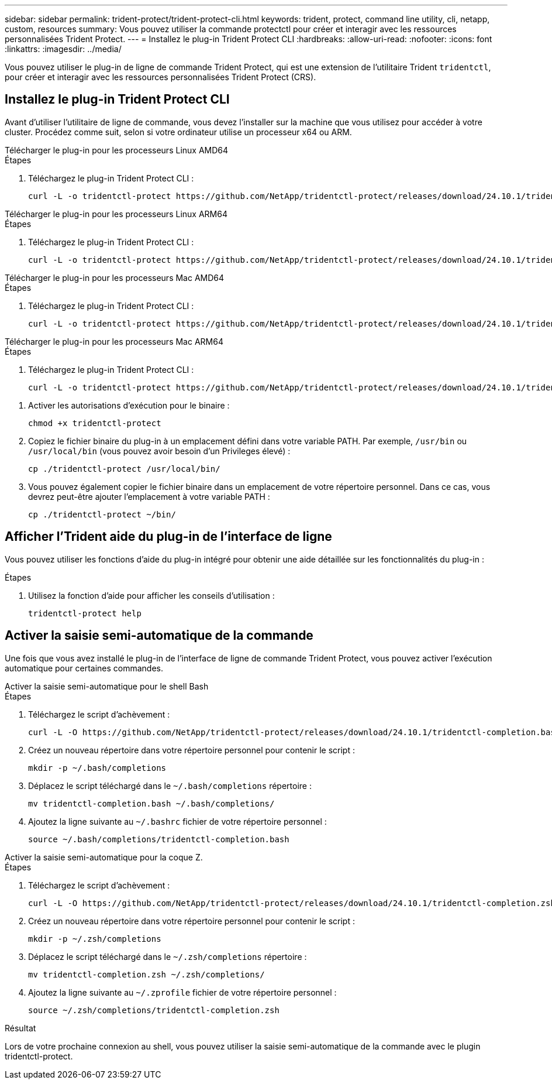 ---
sidebar: sidebar 
permalink: trident-protect/trident-protect-cli.html 
keywords: trident, protect, command line utility, cli, netapp, custom, resources 
summary: Vous pouvez utiliser la commande protectctl pour créer et interagir avec les ressources personnalisées Trident Protect. 
---
= Installez le plug-in Trident Protect CLI
:hardbreaks:
:allow-uri-read: 
:nofooter: 
:icons: font
:linkattrs: 
:imagesdir: ../media/


[role="lead"]
Vous pouvez utiliser le plug-in de ligne de commande Trident Protect, qui est une extension de l'utilitaire Trident `tridentctl`, pour créer et interagir avec les ressources personnalisées Trident Protect (CRS).



== Installez le plug-in Trident Protect CLI

Avant d'utiliser l'utilitaire de ligne de commande, vous devez l'installer sur la machine que vous utilisez pour accéder à votre cluster. Procédez comme suit, selon si votre ordinateur utilise un processeur x64 ou ARM.

[role="tabbed-block"]
====
.Télécharger le plug-in pour les processeurs Linux AMD64
--
.Étapes
. Téléchargez le plug-in Trident Protect CLI :
+
[source, console]
----
curl -L -o tridentctl-protect https://github.com/NetApp/tridentctl-protect/releases/download/24.10.1/tridentctl-protect-linux-amd64
----


--
.Télécharger le plug-in pour les processeurs Linux ARM64
--
.Étapes
. Téléchargez le plug-in Trident Protect CLI :
+
[source, console]
----
curl -L -o tridentctl-protect https://github.com/NetApp/tridentctl-protect/releases/download/24.10.1/tridentctl-protect-linux-arm64
----


--
.Télécharger le plug-in pour les processeurs Mac AMD64
--
.Étapes
. Téléchargez le plug-in Trident Protect CLI :
+
[source, console]
----
curl -L -o tridentctl-protect https://github.com/NetApp/tridentctl-protect/releases/download/24.10.1/tridentctl-protect-macos-amd64
----


--
.Télécharger le plug-in pour les processeurs Mac ARM64
--
.Étapes
. Téléchargez le plug-in Trident Protect CLI :
+
[source, console]
----
curl -L -o tridentctl-protect https://github.com/NetApp/tridentctl-protect/releases/download/24.10.1/tridentctl-protect-macos-arm64
----


--
====
. Activer les autorisations d'exécution pour le binaire :
+
[source, console]
----
chmod +x tridentctl-protect
----
. Copiez le fichier binaire du plug-in à un emplacement défini dans votre variable PATH. Par exemple, `/usr/bin` ou `/usr/local/bin` (vous pouvez avoir besoin d'un Privileges élevé) :
+
[source, console]
----
cp ./tridentctl-protect /usr/local/bin/
----
. Vous pouvez également copier le fichier binaire dans un emplacement de votre répertoire personnel. Dans ce cas, vous devrez peut-être ajouter l'emplacement à votre variable PATH :
+
[source, console]
----
cp ./tridentctl-protect ~/bin/
----




== Afficher l'Trident aide du plug-in de l'interface de ligne

Vous pouvez utiliser les fonctions d'aide du plug-in intégré pour obtenir une aide détaillée sur les fonctionnalités du plug-in :

.Étapes
. Utilisez la fonction d'aide pour afficher les conseils d'utilisation :
+
[source, console]
----
tridentctl-protect help
----




== Activer la saisie semi-automatique de la commande

Une fois que vous avez installé le plug-in de l'interface de ligne de commande Trident Protect, vous pouvez activer l'exécution automatique pour certaines commandes.

[role="tabbed-block"]
====
.Activer la saisie semi-automatique pour le shell Bash
--
.Étapes
. Téléchargez le script d'achèvement :
+
[source, console]
----
curl -L -O https://github.com/NetApp/tridentctl-protect/releases/download/24.10.1/tridentctl-completion.bash
----
. Créez un nouveau répertoire dans votre répertoire personnel pour contenir le script :
+
[source, console]
----
mkdir -p ~/.bash/completions
----
. Déplacez le script téléchargé dans le `~/.bash/completions` répertoire :
+
[source, console]
----
mv tridentctl-completion.bash ~/.bash/completions/
----
. Ajoutez la ligne suivante au `~/.bashrc` fichier de votre répertoire personnel :
+
[source, console]
----
source ~/.bash/completions/tridentctl-completion.bash
----


--
.Activer la saisie semi-automatique pour la coque Z.
--
.Étapes
. Téléchargez le script d'achèvement :
+
[source, console]
----
curl -L -O https://github.com/NetApp/tridentctl-protect/releases/download/24.10.1/tridentctl-completion.zsh
----
. Créez un nouveau répertoire dans votre répertoire personnel pour contenir le script :
+
[source, console]
----
mkdir -p ~/.zsh/completions
----
. Déplacez le script téléchargé dans le `~/.zsh/completions` répertoire :
+
[source, console]
----
mv tridentctl-completion.zsh ~/.zsh/completions/
----
. Ajoutez la ligne suivante au `~/.zprofile` fichier de votre répertoire personnel :
+
[source, console]
----
source ~/.zsh/completions/tridentctl-completion.zsh
----


--
====
.Résultat
Lors de votre prochaine connexion au shell, vous pouvez utiliser la saisie semi-automatique de la commande avec le plugin tridentctl-protect.
